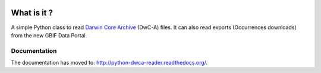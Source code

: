 .. image:: https://badge.fury.io/py/python-dwca-reader.svg
    :target: https://badge.fury.io/py/python-dwca-reader

.. image:: https://travis-ci.org/BelgianBiodiversityPlatform/python-dwca-reader.svg?branch=master
    :target: https://travis-ci.org/BelgianBiodiversityPlatform/python-dwca-reader

What is it ?
============

A simple Python class to read `Darwin Core Archive`_ (DwC-A) files. It can also read exports (Occurrences downloads) from the new GBIF Data Portal.

Documentation
-------------

The documentation has moved to: http://python-dwca-reader.readthedocs.org/.

.. _Darwin Core Archive: http://en.wikipedia.org/wiki/Darwin_Core_Archive
